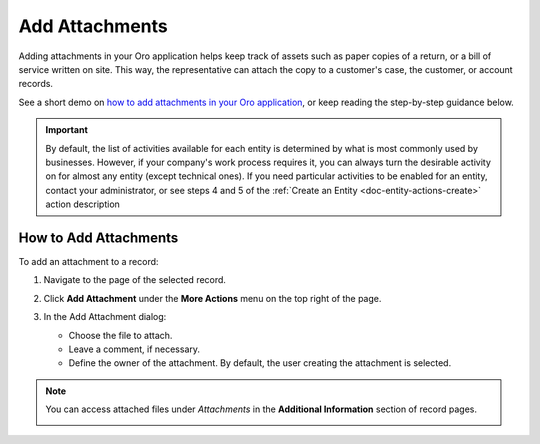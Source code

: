 .. _user-guide-activities-attachments:

Add Attachments
===============

Adding attachments in your Oro application helps keep track of assets such as paper copies of a return, or a bill of service written on site. This way, the representative can attach the copy to a customer's case, the customer, or account records.

See a short demo on `how to add attachments in your Oro application <https://oroinc.com/orocrm/media-library/add-attachments-orocrm>`_, or keep reading the step-by-step guidance below.

.. raw:: html

   <iframe width="560" height="315" src="https://www.youtube.com/embed/TyG001xOw3U" frameborder="0" allowfullscreen></iframe>

.. important::
    By default, the list of activities available for each entity is determined by what is most commonly used by businesses. However, if your company's work process requires it, you can always turn the desirable activity on for almost any entity (except technical ones). If you need particular activities to be enabled for an entity, contact your administrator, or see steps 4 and 5 of the :ref:`Create an Entity <doc-entity-actions-create>` action description


How to Add Attachments
----------------------

To add an attachment to a record:

1. Navigate to the page of the selected record.
2. Click **Add Attachment** under the **More Actions** menu on the top right of the page.

   .. image:: /img/getting_started/records/add_attachment.png

3. In the Add Attachment dialog:

   * Choose the file to attach.
   * Leave a comment, if necessary.
   * Define the owner of the attachment. By default, the user creating the attachment is selected. 

   .. image:: /img/getting_started/records/add_attachment_form.png


.. note:: You can access attached files under *Attachments* in the **Additional Information** section of record pages.  

          .. image:: /img/getting_started/records/add_attachment_view.png

